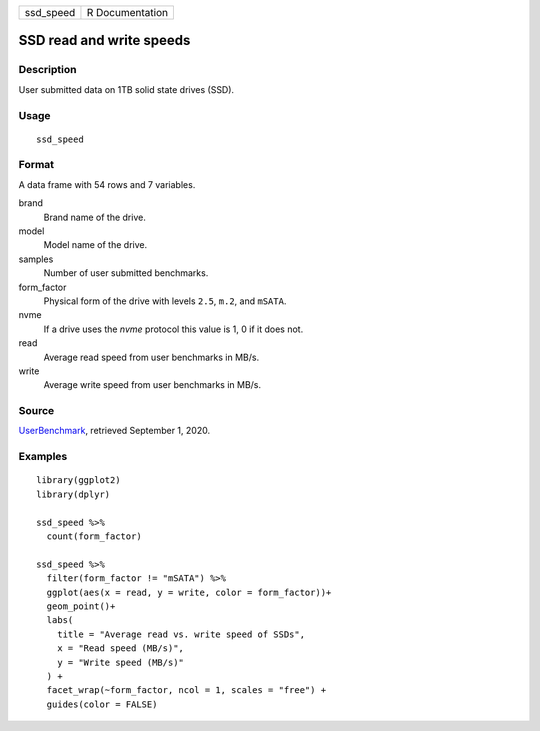========= ===============
ssd_speed R Documentation
========= ===============

SSD read and write speeds
-------------------------

Description
~~~~~~~~~~~

User submitted data on 1TB solid state drives (SSD).

Usage
~~~~~

::

   ssd_speed

Format
~~~~~~

A data frame with 54 rows and 7 variables.

brand
   Brand name of the drive.

model
   Model name of the drive.

samples
   Number of user submitted benchmarks.

form_factor
   Physical form of the drive with levels ``2.5``, ``m.2``, and
   ``mSATA``.

nvme
   If a drive uses the *nvme* protocol this value is 1, 0 if it does
   not.

read
   Average read speed from user benchmarks in MB/s.

write
   Average write speed from user benchmarks in MB/s.

Source
~~~~~~

`UserBenchmark <https://ssd.userbenchmark.com/>`__, retrieved September
1, 2020.

Examples
~~~~~~~~

::


   library(ggplot2)
   library(dplyr)

   ssd_speed %>%
     count(form_factor)

   ssd_speed %>%
     filter(form_factor != "mSATA") %>%
     ggplot(aes(x = read, y = write, color = form_factor))+
     geom_point()+
     labs(
       title = "Average read vs. write speed of SSDs",
       x = "Read speed (MB/s)",
       y = "Write speed (MB/s)"
     ) +
     facet_wrap(~form_factor, ncol = 1, scales = "free") +
     guides(color = FALSE)

